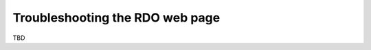 ********************************
Troubleshooting the RDO web page
********************************

TBD

